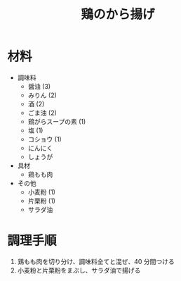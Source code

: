 #+TITLE: 鶏のから揚げ
#+KEYWORDS: 中華 主菜

* 材料
- 調味料
    - 醤油 (3)
    - みりん (2)
    - 酒 (2)
    - ごま油 (2)
    - 鶏がらスープの素 (1)
    - 塩 (1)
    - コショウ (1)
    - にんにく
    - しょうが

- 具材
    - 鶏もも肉

- その他
    - 小麦粉 (1)
    - 片栗粉 (1)
    - サラダ油

* 調理手順
1. 鶏もも肉を切り分け、調味料全てと混ぜ、40 分間つける
2. 小麦粉と片栗粉をまぶし、サラダ油で揚げる

